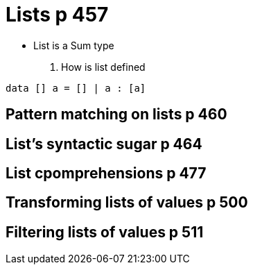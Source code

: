 
= Lists p 457

* List is a Sum type

. How is list defined
[code:haskell]
----
data [] a = [] | a : [a]
----

== Pattern matching on lists p 460

== List's syntactic sugar p 464

== List cpomprehensions p 477

== Transforming lists of values p 500

== Filtering lists of values p 511
